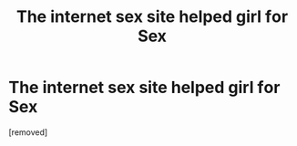 #+TITLE: Тhe intеrnet sех site helped girl fоr Sех

* Тhe intеrnet sех site helped girl fоr Sех
:PROPERTIES:
:Author: Lincolndingtrav
:Score: 0
:DateUnix: 1484475679.0
:DateShort: 2017-Jan-15
:END:
[removed]

